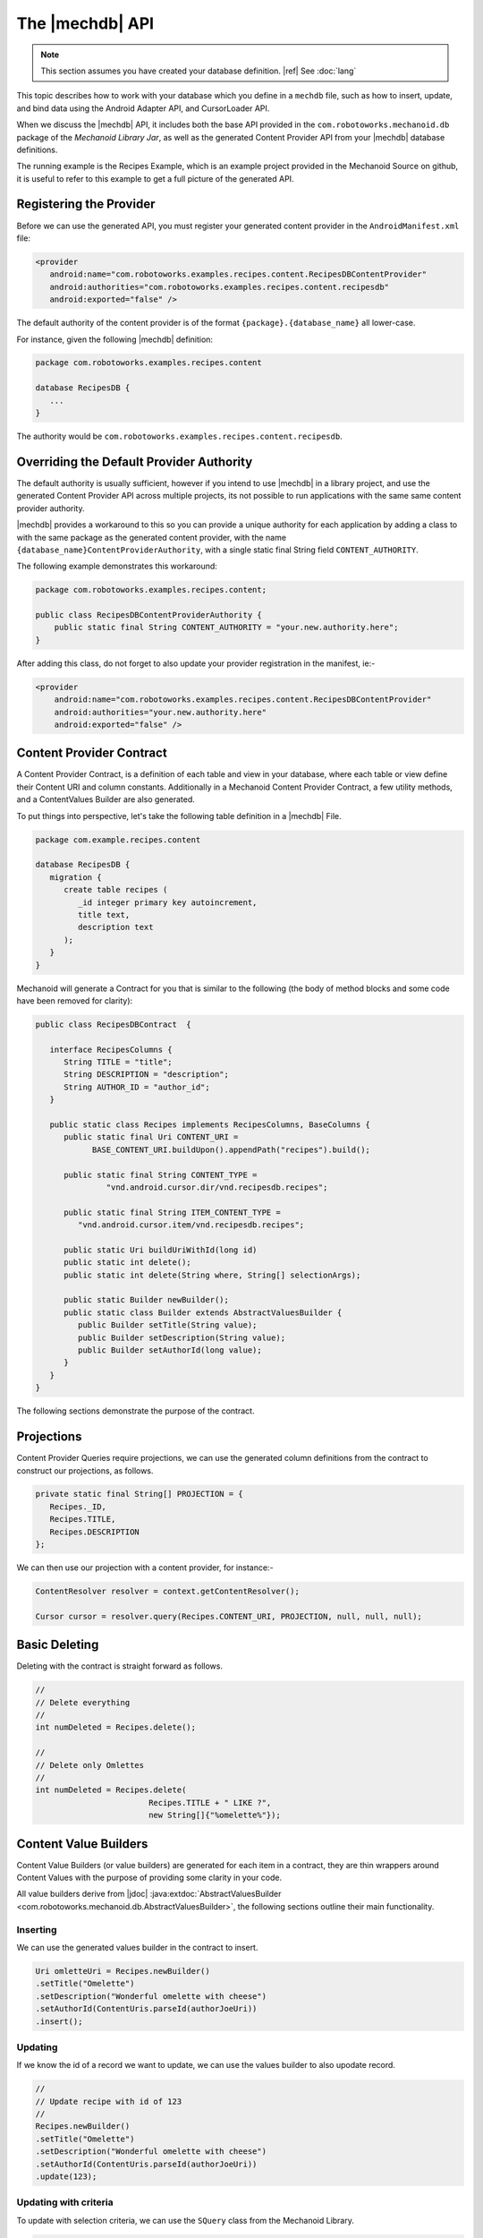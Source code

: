 The |mechdb| API
================
.. note:: This section assumes you have created your database definition.
   |ref| See :doc:`lang`

This topic describes how to work with your database which you define in
a ``mechdb`` file, such as how to insert, update, and bind data using the 
Android Adapter API, and CursorLoader API.

When we discuss the |mechdb| API, it includes both the base API provided in 
the ``com.robotoworks.mechanoid.db`` package of the *Mechanoid Library Jar*, as 
well as the generated Content Provider API from your |mechdb| database 
definitions.

The running example is the Recipes Example, which is an example project
provided in the Mechanoid Source on github, it is useful to refer to this
example to get a full picture of the generated API.
   
Registering the Provider
------------------------
Before we can use the generated API, you must register your generated 
content provider in the ``AndroidManifest.xml`` file:

.. code-block:: xml

   <provider
      android:name="com.robotoworks.examples.recipes.content.RecipesDBContentProvider"
      android:authorities="com.robotoworks.examples.recipes.content.recipesdb"
      android:exported="false" />
      
The default authority of the content provider is of the format 
``{package}.{database_name}`` all lower-case.

For instance, given the following |mechdb| definition:

.. code-block:: mechdb

   package com.robotoworks.examples.recipes.content 
   
   database RecipesDB {
      ...
   }
   
The authority would be ``com.robotoworks.examples.recipes.content.recipesdb``.

Overriding the Default Provider Authority
-----------------------------------------
The default authority is usually sufficient, however if you intend to use 
|mechdb| in a library project, and use the generated Content Provider API across 
multiple projects, its not possible to run applications with the same same 
content provider authority.

|mechdb| provides a workaround to this so you can provide a unique authority 
for each application by adding a class to with the same package as the generated 
content provider, with the name ``{database_name}ContentProviderAuthority``, 
with a single static final String field ``CONTENT_AUTHORITY``.

The following example demonstrates this workaround:

.. code-block:: java

   package com.robotoworks.examples.recipes.content;
    
   public class RecipesDBContentProviderAuthority {
       public static final String CONTENT_AUTHORITY = "your.new.authority.here";
   }
   
After adding this class, do not forget to also update your provider registration 
in the manifest, ie:-

.. code-block:: xml

   <provider
       android:name="com.robotoworks.examples.recipes.content.RecipesDBContentProvider"
       android:authorities="your.new.authority.here"
       android:exported="false" />
       
Content Provider Contract
-------------------------
A Content Provider Contract, is a definition of each table and view in your 
database, where each table or view define their Content URI and 
column constants. Additionally in a Mechanoid Content Provider Contract, a
few utility methods, and a ContentValues Builder are also generated.

To put things into perspective, let's take the following table definition in
a |mechdb| File.

.. code-block:: mechdb
   
   package com.example.recipes.content
   
   database RecipesDB {
      migration {
         create table recipes (
            _id integer primary key autoincrement,
            title text,
            description text
         );
      }
   }
   
Mechanoid will generate a Contract for you that is similar to the following 
(the body of method blocks and some code have been removed for clarity):

.. code-block:: java

   public class RecipesDBContract  {
   
      interface RecipesColumns {
         String TITLE = "title";
         String DESCRIPTION = "description";
         String AUTHOR_ID = "author_id";
      }
   
      public static class Recipes implements RecipesColumns, BaseColumns {
         public static final Uri CONTENT_URI = 
               BASE_CONTENT_URI.buildUpon().appendPath("recipes").build();
      
         public static final String CONTENT_TYPE =
                  "vnd.android.cursor.dir/vnd.recipesdb.recipes";
      
         public static final String ITEM_CONTENT_TYPE =
            "vnd.android.cursor.item/vnd.recipesdb.recipes";
      
         public static Uri buildUriWithId(long id)
         public static int delete();
         public static int delete(String where, String[] selectionArgs);
         
         public static Builder newBuilder();
         public static class Builder extends AbstractValuesBuilder {
            public Builder setTitle(String value);
            public Builder setDescription(String value);
            public Builder setAuthorId(long value);
         }
      }
   }
   
The following sections demonstrate the purpose of the contract.

Projections
-----------
Content Provider Queries require projections, we can use the generated column
definitions from the contract to construct our projections, as follows.

.. code-block:: java

   private static final String[] PROJECTION = {
      Recipes._ID,
      Recipes.TITLE,
      Recipes.DESCRIPTION
   };
   
We can then use our projection with a content provider, for instance:-

.. code-block:: java
   
   ContentResolver resolver = context.getContentResolver();
   
   Cursor cursor = resolver.query(Recipes.CONTENT_URI, PROJECTION, null, null, null);


Basic Deleting
--------------
Deleting with the contract is straight forward as follows.

.. code-block:: java
   
   //
   // Delete everything
   //
   int numDeleted = Recipes.delete();
   
   //
   // Delete only Omlettes
   //
   int numDeleted = Recipes.delete(
                           Recipes.TITLE + " LIKE ?", 
                           new String[]{"%omelette%"});
 
Content Value Builders
----------------------
Content Value Builders (or value builders) are generated for each item in a 
contract, they are thin wrappers around Content Values with the purpose of 
providing some clarity in your code.

All value builders derive from 
|jdoc| :java:extdoc:`AbstractValuesBuilder <com.robotoworks.mechanoid.db.AbstractValuesBuilder>`,
the following sections outline their main functionality.

Inserting
"""""""""
We can use the generated values builder in the contract to insert.

.. code-block:: java

   Uri omletteUri = Recipes.newBuilder()
   .setTitle("Omelette")
   .setDescription("Wonderful omelette with cheese")
   .setAuthorId(ContentUris.parseId(authorJoeUri))
   .insert();
   
Updating
""""""""
If we know the id of a record we want to update, we can use the values
builder to also upodate record.

.. code-block:: java
   
   //
   // Update recipe with id of 123
   //
   Recipes.newBuilder()
   .setTitle("Omelette")
   .setDescription("Wonderful omelette with cheese")
   .setAuthorId(ContentUris.parseId(authorJoeUri))
   .update(123);

Updating with criteria
""""""""""""""""""""""
To update with selection criteria, we can use the ``SQuery`` class from the
Mechanoid Library.

.. code-block:: java
   
   //
   // Change all omlettes to scrambled eggs
   //
   
   SQuery query = SQuery.newQuery()
                     .expr(Recipes.TITLE, Op.EQ, "Omellete");
         
   int rowsAffected = Recipes.newBuilder()
      .setTitle("Scrambled Eggs")
      .setDescription("Wonderful omelette with cheese")
      .setAuthorId(ContentUris.parseId(authorJoeUri))
      .update(query);

Change Notifications
""""""""""""""""""""
Mechanoid makes use of the Content Provider notification system, which
in most cases is useful, however you may not always want to notify when you
change your data, we can tell a builder not to notify a change by using
the overload for insert or update that excepts a boolean arg so specify wether
to notify, which by default, is true, the following example demonstrates this
for inserts:

.. code-block:: java
   :emphasize-lines: 5
   
   Uri omletteUri = Recipes.newBuilder()
   .setTitle("Omelette")
   .setDescription("Wonderful omelette with cheese")
   .setAuthorId(ContentUris.parseId(authorJoeUri))
   .insert(false);

We set the argument to false to specify we do not want to notify a change
for this insert.

.. note::
   Switching notifications off briefly like this can be useful when you are
   performing a number of changes, if you have bound data and you are inserting
   repeatedly in the background, you could spam the notification system and
   this might cause your UI to freeze.
   
Query API
---------
Selecting data in |mechdb| is performed using a single utility class,
|jdoc| :java:extdoc:`SQuery <com.robotoworks.mechanoid.db.SQuery>`. 

``SQuery`` provides a simple way to specify selection criteria, it was
conceived as a substitute for string concatentation (which can often look
cumbersome in code) but then evolved to do more.

The following example shows how we can use ``SQuery`` to select all recipes 
with a title equal to Omelette or Scrambled Eggs.

.. code-block:: java

   Cursor cursor = SQuery.newQuery()
      .expr(Recipes.TITLE, Op.EQ, "Omelette")
      .or()
      .expr(Recipes.TITLE, Op.EQ, "Scrambled Eggs")
      .select(Recipes.CONTENT_URI);
      
The above query translates to the SQL expression
``title = "Omelette" OR title = "Scrambled Eggs"``.

``SQuery`` allows for a chain of expressions, and then a terminating call to
either select, update or delete.

The following sections describe this in detail.

Expressions
"""""""""""
Expressions with ``SQuery`` are performed with the ``expr()``
method overloads, which can be chained to form a full query.

Operators in expressions such as ``=``, ``>=``, ``<=``, ``LIKE``, etc, are provided
by constants in |jdoc| :java:extdoc:`SQuery.Op <com.robotoworks.mechanoid.db.SQuery.Op>`,
for instance, we can use ``OP.EQ`` for an ``=`` operator, or ``Op.LIKE`` for the
``LIKE`` operator, the javadoc for ``SQuery.Op`` explains what each operator
means.

The ``and()`` and ``or()`` of ``SQuery`` represent the ``AND`` and ``OR`` SQL
operators, and they can be used between expressions, if they are not used then
they will be AND'd together by default, for instance, given the following example:

.. code-block:: java
   
   Cursor cursor = SQuery.newQuery()
      .expr(Recipes.TITLE, Op.EQ, "Omelette")
      .expr(Recipes.DESCRIPTION, Op.LIKE, "%tasty%")
      .select(Recipes.CONTENT_URI);
      
Will translate to the SQL expression 
``title = "Omelette" AND description LIKE "%tasty%"``.

Updating Records
""""""""""""""""
With |jdoc| :java:extdoc:`SQuery <com.robotoworks.mechanoid.db.SQuery>` we can
update records by using the terminating method ``update()``, the following example shows how to change
all recipes with the title of Omelette to Scrambled Eggs.

.. code-block:: java

   ContentValues values = Recipes.newBuilder()
      .setTitle("Scrambled Eggs")
      .getValues();
     
     SQuery.newQuery()
      .expr(Recipes.TITLE, Op.EQ, "Omelette")
      .update(Recipes.CONTENT_URI, values);
      
Deleting Records
""""""""""""""""
Similar to updating, we can also delete with a terminating ``delete()`` method
call, the following query deletes all recipes with the a title of Omelette:

.. code-block:: java

     SQuery.newQuery()
      .expr(Recipes.TITLE, Op.EQ, "Omelette")
      .delete(Recipes.CONTENT_URI);

Counting Matches
""""""""""""""""
Sometimes it is useful to know how many records match a given criteria, the
following example shows how to count all recipes with a title of Omelette,
using the terminating ``count()`` method:

.. code-block:: java

     int numOmelettes = SQuery.newQuery()
                           .expr(Recipes.TITLE, Op.EQ, "Omelette")
                           .count(Recipes.CONTENT_URI);

Exists Query
""""""""""""
Like counting, we can just test if records exist matching a given criteria,
using the ``exists()`` terminating method:

.. code-block:: java

     boolean hasOmelettes = SQuery.newQuery()
                              .expr(Recipes.TITLE, Op.EQ, "Omelette")
                              .exists(Recipes.CONTENT_URI);                         
                      
Selecting Single Values
"""""""""""""""""""""""
Sometimes we are only interested in a single value when performing a query,
to select just a single value we can use one of the ``first{type}()`` terminating
methods, where ``{type}`` can be one of the supported primitive types for
instance:- ``firstBlob()``, ``firstBoolean()``, ``firstDouble()``, ``firstInt()``, etc.

The following query shows how to select just the description
of the first matching recipe with a title of Omelette.

.. code-block:: java

   String description = SQuery.newQuery()
                  .expr(Recipes.TITLE, Op.EQ, "Omelette")
                  .firstString(Recipes.CONTENT_URI, Recipes.DESCRIPTION);    

The second argument of ``firstString()`` we provide the column name we want
to get, in this case we want ``Recipes.DESCRIPTION``.

ActiveRecord API
----------------
As well as the Builder and Query API, |mechdb| also generates an ActiveRecord
implementation for every table and view that have declared an ``_id primary key`` 
column.

ActiveRecord is a pattern where a table is directly mapped to a class that
represents a single row. The following example shows how we can use the 
``RecipesRecord`` class to create a new recipe.

.. code-block:: java

   RecipesRecord record = new RecipesRecord();
   record.setTitle("Omelette");
   record.setDescription("Wonderful omelette with cheese");
   record.save();
   
All generated ActiveRecord implementations derive 
from |jdoc| :java:extdoc:`ActiveRecord <com.robotoworks.mechanoid.db.ActiveRecord>`.

Using ActiveRecord to manipulate our data can sometimes provide better clarity
in code.

Selecting Records
"""""""""""""""""
The simplest way to select a record is by its id, for this we can use the generated
``get(long)`` method as follows:

.. code-block:: java

   RecipesRecord record = RecipesRecord.get(123);

To select records with criteria, we use the ``select(Uri)`` and ``selectFirst(Uri)``
of |jdoc| :java:extdoc:`SQuery <com.robotoworks.mechanoid.db.SQuery>`.

For instance to select all recipes we can do this:

.. code-block:: java

   List<RecipesRecord> recipes = SQuery.newQuery()
                                 .select(Recipes.CONTENT_URI);
   
To select the first record with a title of Omelette, we can use the ``selectFirst(Uri)``
terminating method as follows:

.. code-block:: java

   RecipesRecord recipe = SQuery.newQuery()
                  .expr(Recipes.TITLE, Op.EQ, "Omelette")
                  .selectFirst(Recipes.CONTENT_URI); 
                                   
Creating/Updating Records
"""""""""""""""""""""""""
Creating or updating records can be achieved using the 
|jdoc| :java:extdoc:`save() <com.robotoworks.mechanoid.db.ActiveRecord.save>` 
method.

If a record is saved with an id set to zero (which is the default when
constructing new records), then calling ``save()`` will ultimately cause a 
Sqlite ``INSERT`` statement for the record, if the id is greater than zero,
then an ``UPDATE``` will occur.

For instance the following example will insert a new record:

.. code-block:: java

   RecipesRecord record = new RecipesRecord();
   record.setTitle("Omelette");
   record.setDescription("Wonderful omelette with cheese");
   record.save();

The following example will update an existing record since we first retrieve
it with its id:

.. code-block:: java

   RecipesRecord record = RecipesRecord.get(123);
   record.setTitle("Scrambled Eggs");
   record.setDescription("Traditional scrambled eggs on buttery toast");
   record.save();
   
Dirty State
"""""""""""
All fields in an ActiveRecord are tracked with a dirty flag, when we first
retrieve a record, ie:- ``RecipesRecord record = RecipesRecord.get(123);`` the
fields are not flagged as dirty, when we set a field, that field will become dirty.

The purpose of the dirty flag is to only persist fields that have been changed,
when saving, ``ContentValues`` will be constructed and only those values
that have changed will be set.

Sometimes this might not be desirable and we can either make all fields
dirty, or not dirty by called the 
|jdoc| :java:extdoc:`makeDirty(boolean) <com.robotoworks.mechanoid.db.ActiveRecord.makeDirty>`
with true or false respectively.
 
Projection and Column Indices
"""""""""""""""""""""""""""""
Each generated ActiveRecord has a ``PROJECTION`` constant and ``Indices`` that
contain a list of constants that represent the index into the projection.

For instance, look at the ``RecipesRecord`` example:

.. code-block:: java

   public static String[] PROJECTION = {
      Recipes._ID,
      Recipes.TITLE,
      Recipes.DESCRIPTION,
      Recipes.AUTHOR_ID
   };
   
   public interface Indices {
      int _ID = 0;
      int TITLE = 1;
      int DESCRIPTION = 2;
      int AUTHOR_ID = 3;
   }

ActiveRecord uses these internally for mapping ``ContentValues`` when persisting
but they can also be useful as projections in ``CursorLoader`` queries, or
accessing indices in a cursor (assuming the projection was used when making a 
cursor query).

If we know a cursor query was made using the generated ActiveRecord ``PROJECTION``
we can take advantage of constructing an ActiveRecord from a cursor:

.. code-block:: java

   // Load a record from a cursor that we know
   // to be created using RecipesRecord.PROJECTION
   RecipesRecord record = RecipesRecord.fromCursor(cursor);
   
Change Notification
"""""""""""""""""""
ActiveRecord makes use of the Content Provider notification system,
by default, ActiveRecord's will issue change notifications, to disable
this we must call one of the ``save()`` or ``delete()`` overloads with a boolean
flag with false to indicate we do not want to notify any cursors of a change,

for instance:

.. code-block:: java
   :emphasize-lines: 4
   
   RecipesRecord record = new RecipesRecord();
   record.setTitle("Omelette");
   record.setDescription("Wonderful omelette with cheese");
   record.save(false);
   
Here, when saving the record we set the notify flag to false.